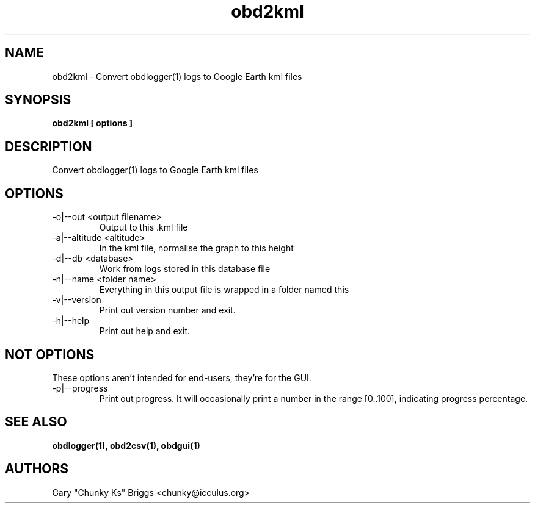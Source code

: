 .TH obd2kml 1
.SH NAME
obd2kml \- Convert obdlogger(1) logs to Google Earth kml files

.SH SYNOPSIS
.B obd2kml [ options ]

.SH DESCRIPTION
.IX Header "DESCRIPTION"
Convert obdlogger(1) logs to Google Earth kml files

.SH OPTIONS
.IX Header "OPTIONS"
.IP "-o|--out <output filename>"
Output to this .kml file
.IP "-a|--altitude <altitude>"
In the kml file, normalise the graph to this height
.IP "-d|--db <database>"
Work from logs stored in this database file
.IP "-n|--name <folder name>"
Everything in this output file is wrapped in a folder named this
.IP "-v|--version"
Print out version number and exit.
.IP "-h|--help"
Print out help and exit.

.SH NOT OPTIONS
.IX Header "NOT OPTIONS"
These options aren't intended for end-users, they're for the GUI.
.IP "-p|--progress"
Print out progress. It will occasionally print a number in the range 
[0..100], indicating progress percentage.
 
.SH SEE ALSO
.IX Header "SEE ALSO"
.BR "obdlogger(1), obd2csv(1), obdgui(1)"

.SH AUTHORS
Gary "Chunky Ks" Briggs <chunky@icculus.org>


